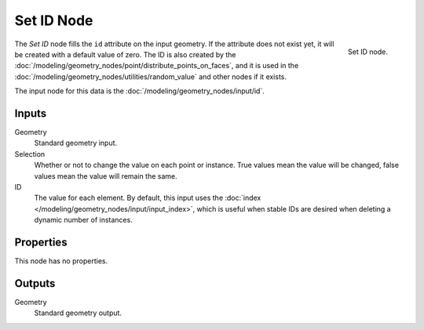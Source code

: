 .. index:: Geometry Nodes; Set ID
.. _bpy.types.GeometryNodeSetID:

***********
Set ID Node
***********

.. figure:: /images/modeling_geometry-nodes_geometry_set-id_node.png
   :align: right

   Set ID node.

The *Set ID* node fills the ``id`` attribute on the input geometry. If the attribute does not
exist yet, it will be created with a default value of zero. The ID is also created by
the :doc:`/modeling/geometry_nodes/point/distribute_points_on_faces`, and it is used in
the :doc:`/modeling/geometry_nodes/utilities/random_value` and other nodes if it exists.

The input node for this data is the :doc:`/modeling/geometry_nodes/input/id`.


Inputs
======

Geometry
   Standard geometry input.

Selection
   Whether or not to change the value on each point or instance.
   True values mean the value will be changed, false values mean the value will remain the same.

ID
   The value for each element. By default, this input uses
   the :doc:`index </modeling/geometry_nodes/input/input_index>`, which is useful
   when stable IDs are desired when deleting a dynamic number of instances.


Properties
==========

This node has no properties.


Outputs
=======

Geometry
   Standard geometry output.
